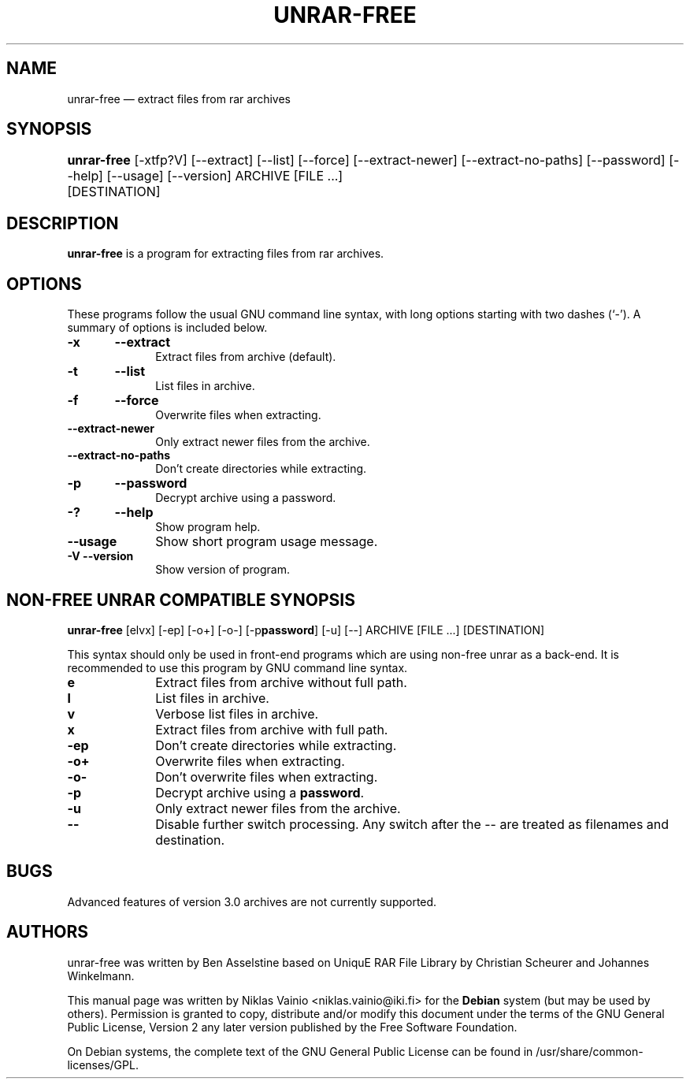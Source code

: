 .TH "UNRAR-FREE" "1" 
.SH "NAME" 
unrar-free \(em extract files from rar archives 
.SH "SYNOPSIS" 
.PP 
\fBunrar-free\fR [\-xtfp?V]  [\-\-extract]  [\-\-list]  [\-\-force]  [\-\-extract-newer]  [\-\-extract-no-paths]  [\-\-password]  [\-\-help]  [\-\-usage]  [\-\-version] ARCHIVE  [FILE \&...]  	    [DESTINATION]   
.SH "DESCRIPTION" 
.PP 
\fBunrar-free\fR is a program for extracting 
files from rar archives. 
.SH "OPTIONS" 
.PP 
These programs follow the usual GNU command line syntax, 
with long options starting with two dashes (`\-').  A summary of 
options is included below.   
.IP "\fB-x\fP 	\fB\-\-extract\fP         " 10 
Extract files from archive (default). 
.IP "\fB-t\fP 	\fB\-\-list\fP         " 10 
List files in archive. 
.IP "\fB-f\fP 	\fB\-\-force\fP         " 10 
Overwrite files when extracting. 
.IP "\fB\-\-extract-newer\fP         " 10 
Only extract newer files from the archive. 
.IP "\fB\-\-extract-no-paths\fP         " 10 
Don't create directories while extracting. 
.IP "\fB-p\fP 	\fB\-\-password\fP         " 10 
Decrypt archive using a password. 
.IP "\fB-?\fP 	\fB\-\-help\fP         " 10 
Show program help. 
.IP "\fB\-\-usage\fP         " 10 
Show short program usage message. 
.IP "\fB-V\fP           \fB\-\-version\fP         " 10 
Show version of program. 
.SH "NON-FREE UNRAR COMPATIBLE SYNOPSIS" 
.PP 
\fBunrar-free\fR [elvx]  [\-ep]  [\-o+]  [\-o-]  [\-p\fBpassword\fP]  [\-u]  [\-\-] ARCHIVE  [FILE \&...]  	    [DESTINATION]   
.PP 
This syntax should only be used in front-end programs which 
are using non-free unrar as a back-end. It is recommended to use 
this program by GNU command line syntax. 
 
.IP "\fBe\fP         " 10 
Extract files from archive without full path. 
.IP "\fBl\fP         " 10 
List files in archive. 
.IP "\fBv\fP         " 10 
Verbose list files in archive. 
.IP "\fBx\fP         " 10 
Extract files from archive with full path. 
.IP "\fB-ep\fP         " 10 
Don't create directories while extracting. 
.IP "\fB-o+\fP         " 10 
Overwrite files when extracting. 
.IP "\fB-o-\fP         " 10 
Don't overwrite files when extracting. 
.IP "\fB-p\fP         " 10 
Decrypt archive using a \fBpassword\fP. 
.IP "\fB-u\fP         " 10 
Only extract newer files from the archive. 
.IP "\fB\-\-\fP         " 10 
Disable further switch processing. Any switch after the \-\- 
are treated as filenames and destination. 
.SH "BUGS" 
.PP 
Advanced features of version 3.0 archives are not currently 
supported. 
.SH "AUTHORS" 
.PP 
unrar-free was written by Ben Asselstine based on UniquE 
RAR File Library by Christian Scheurer and Johannes Winkelmann. 
 
.PP 
This manual page was written by Niklas Vainio <niklas.vainio@iki.fi> for 
the \fBDebian\fP system (but may be used by others).  Permission is 
granted to copy, distribute and/or modify this document under 
the terms of the GNU General Public License, Version 2 any 
later version published by the Free Software Foundation. 
 
.PP 
On Debian systems, the complete text of the GNU General Public 
License can be found in /usr/share/common-licenses/GPL. 
 
.\" created by instant / docbook-to-man 
